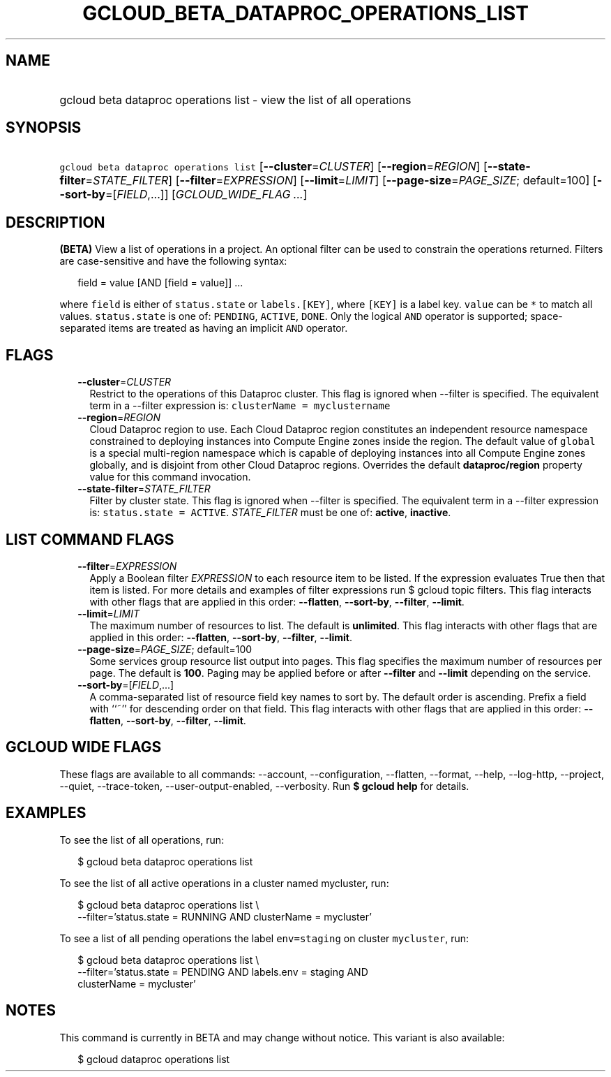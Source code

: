 
.TH "GCLOUD_BETA_DATAPROC_OPERATIONS_LIST" 1



.SH "NAME"
.HP
gcloud beta dataproc operations list \- view the list of all operations



.SH "SYNOPSIS"
.HP
\f5gcloud beta dataproc operations list\fR [\fB\-\-cluster\fR=\fICLUSTER\fR] [\fB\-\-region\fR=\fIREGION\fR] [\fB\-\-state\-filter\fR=\fISTATE_FILTER\fR] [\fB\-\-filter\fR=\fIEXPRESSION\fR] [\fB\-\-limit\fR=\fILIMIT\fR] [\fB\-\-page\-size\fR=\fIPAGE_SIZE\fR;\ default=100] [\fB\-\-sort\-by\fR=[\fIFIELD\fR,...]] [\fIGCLOUD_WIDE_FLAG\ ...\fR]



.SH "DESCRIPTION"

\fB(BETA)\fR View a list of operations in a project. An optional filter can be
used to constrain the operations returned. Filters are case\-sensitive and have
the following syntax:

.RS 2m
field = value [AND [field = value]] ...
.RE

where \f5field\fR is either of \f5status.state\fR or \f5labels.[KEY]\fR, where
\f5[KEY]\fR is a label key. \f5value\fR can be \f5*\fR to match all values.
\f5status.state\fR is one of: \f5PENDING\fR, \f5ACTIVE\fR, \f5DONE\fR. Only the
logical \f5AND\fR operator is supported; space\-separated items are treated as
having an implicit \f5AND\fR operator.



.SH "FLAGS"

.RS 2m
.TP 2m
\fB\-\-cluster\fR=\fICLUSTER\fR
Restrict to the operations of this Dataproc cluster. This flag is ignored when
\-\-filter is specified. The equivalent term in a \-\-filter expression is:
\f5clusterName = myclustername\fR

.TP 2m
\fB\-\-region\fR=\fIREGION\fR
Cloud Dataproc region to use. Each Cloud Dataproc region constitutes an
independent resource namespace constrained to deploying instances into Compute
Engine zones inside the region. The default value of \f5global\fR is a special
multi\-region namespace which is capable of deploying instances into all Compute
Engine zones globally, and is disjoint from other Cloud Dataproc regions.
Overrides the default \fBdataproc/region\fR property value for this command
invocation.

.TP 2m
\fB\-\-state\-filter\fR=\fISTATE_FILTER\fR
Filter by cluster state. This flag is ignored when \-\-filter is specified. The
equivalent term in a \-\-filter expression is: \f5status.state = ACTIVE\fR.
\fISTATE_FILTER\fR must be one of: \fBactive\fR, \fBinactive\fR.


.RE
.sp

.SH "LIST COMMAND FLAGS"

.RS 2m
.TP 2m
\fB\-\-filter\fR=\fIEXPRESSION\fR
Apply a Boolean filter \fIEXPRESSION\fR to each resource item to be listed. If
the expression evaluates True then that item is listed. For more details and
examples of filter expressions run $ gcloud topic filters. This flag interacts
with other flags that are applied in this order: \fB\-\-flatten\fR,
\fB\-\-sort\-by\fR, \fB\-\-filter\fR, \fB\-\-limit\fR.

.TP 2m
\fB\-\-limit\fR=\fILIMIT\fR
The maximum number of resources to list. The default is \fBunlimited\fR. This
flag interacts with other flags that are applied in this order:
\fB\-\-flatten\fR, \fB\-\-sort\-by\fR, \fB\-\-filter\fR, \fB\-\-limit\fR.

.TP 2m
\fB\-\-page\-size\fR=\fIPAGE_SIZE\fR; default=100
Some services group resource list output into pages. This flag specifies the
maximum number of resources per page. The default is \fB100\fR. Paging may be
applied before or after \fB\-\-filter\fR and \fB\-\-limit\fR depending on the
service.

.TP 2m
\fB\-\-sort\-by\fR=[\fIFIELD\fR,...]
A comma\-separated list of resource field key names to sort by. The default
order is ascending. Prefix a field with ``~'' for descending order on that
field. This flag interacts with other flags that are applied in this order:
\fB\-\-flatten\fR, \fB\-\-sort\-by\fR, \fB\-\-filter\fR, \fB\-\-limit\fR.


.RE
.sp

.SH "GCLOUD WIDE FLAGS"

These flags are available to all commands: \-\-account, \-\-configuration,
\-\-flatten, \-\-format, \-\-help, \-\-log\-http, \-\-project, \-\-quiet,
\-\-trace\-token, \-\-user\-output\-enabled, \-\-verbosity. Run \fB$ gcloud
help\fR for details.



.SH "EXAMPLES"

To see the list of all operations, run:

.RS 2m
$ gcloud beta dataproc operations list
.RE

To see the list of all active operations in a cluster named mycluster, run:

.RS 2m
$ gcloud beta dataproc operations list \e
    \-\-filter='status.state = RUNNING AND clusterName = mycluster'
.RE

To see a list of all pending operations the label \f5env=staging\fR on cluster
\f5mycluster\fR, run:

.RS 2m
$ gcloud beta dataproc operations list \e
    \-\-filter='status.state = PENDING  AND labels.env = staging AND
 clusterName = mycluster'
.RE



.SH "NOTES"

This command is currently in BETA and may change without notice. This variant is
also available:

.RS 2m
$ gcloud dataproc operations list
.RE

